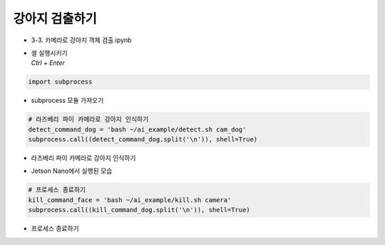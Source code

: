 ==============
강아지 검출하기
==============


-   3-3. 카메라로 강아지 객체 검출.ipynb
-   | 셀 실행시키기
    | `Ctrl + Enter`

.. image:: ../../images/dog_det1.webp


.. code-block:: python

    import subprocess

-   subprocess 모듈 가져오기


.. code-block:: python

    # 라즈베리 파이 카메라로 강아지 인식하기
    detect_command_dog = 'bash ~/ai_example/detect.sh cam_dog'
    subprocess.call((detect_command_dog.split('\n')), shell=True)

-   라즈베리 파이 카메라로 강아지 인식하기

.. image:: ../../images/dog_det2.webp


-   Jetson Nano에서 실행된 모습

.. code-block:: python

    # 프로세스 종료하기
    kill_command_face = 'bash ~/ai_example/kill.sh camera'
    subprocess.call((kill_command_dog.split('\n')), shell=True)


-   프로세스 종료하기

